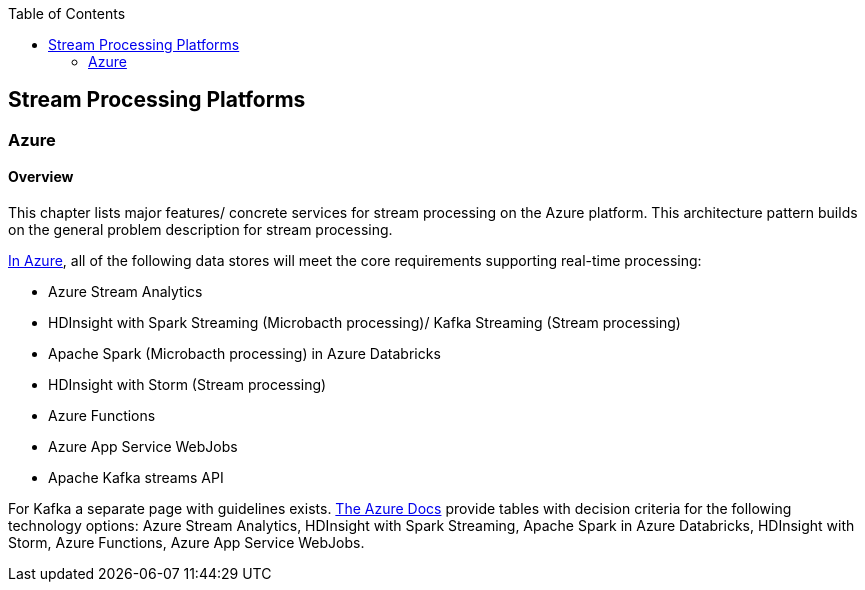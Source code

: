 //Category=Stream Processing
//Platform=Azure
//Maturity level=Complete

:toc: macro
toc::[]
:idprefix:
:idseparator: -

== Stream Processing Platforms

=== Azure

==== Overview

This chapter lists major features/ concrete services for stream processing on the Azure platform. This architecture pattern builds on the general problem description for stream processing.

https://docs.microsoft.com/en-us/azure/architecture/data-guide/technology-choices/stream-processing[In Azure], all of the following data stores will meet the core requirements supporting real-time processing:

* Azure Stream Analytics
* HDInsight with Spark Streaming (Microbacth processing)/ Kafka Streaming (Stream processing)
* Apache Spark (Microbacth processing) in Azure Databricks
* HDInsight with Storm (Stream processing)
* Azure Functions
* Azure App Service WebJobs
* Apache Kafka streams API

For Kafka a separate page with guidelines exists. https://docs.microsoft.com/en-us/azure/architecture/data-guide/technology-choices/stream-processing[The Azure Docs] provide tables with decision criteria for the following technology options: Azure Stream Analytics, HDInsight with Spark Streaming, Apache Spark in Azure Databricks, HDInsight with Storm, Azure Functions, Azure App Service WebJobs.